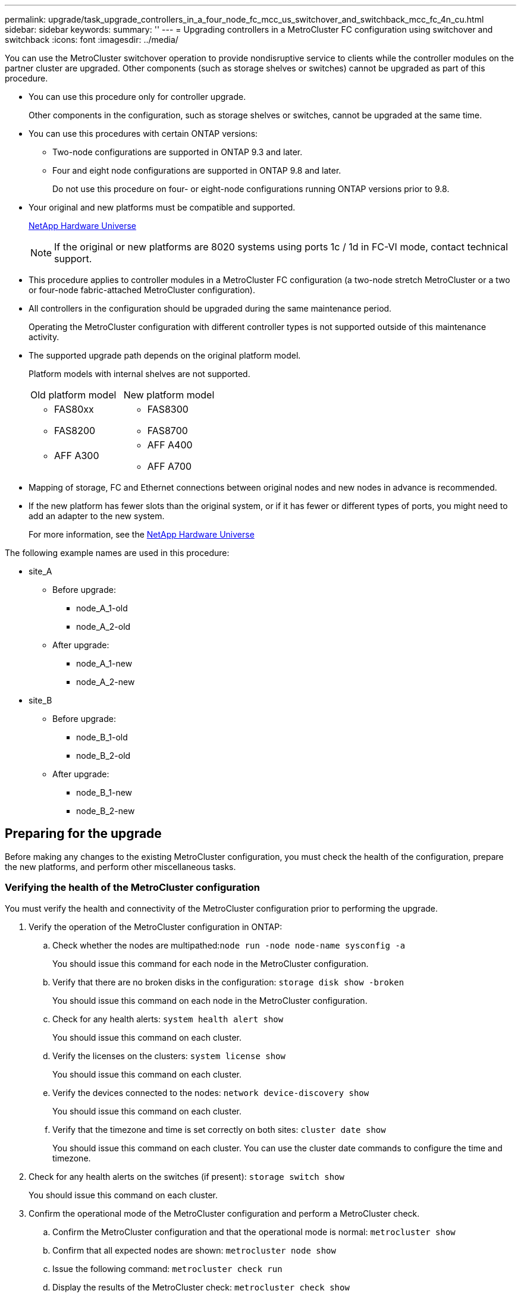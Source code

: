 ---
permalink: upgrade/task_upgrade_controllers_in_a_four_node_fc_mcc_us_switchover_and_switchback_mcc_fc_4n_cu.html
sidebar: sidebar
keywords:
summary: ''
---
= Upgrading controllers in a MetroCluster FC configuration using switchover and switchback
:icons: font
:imagesdir: ../media/

[.lead]
You can use the MetroCluster switchover operation to provide nondisruptive service to clients while the controller modules on the partner cluster are upgraded. Other components (such as storage shelves or switches) cannot be upgraded as part of this procedure.

* You can use this procedure only for controller upgrade.
+
Other components in the configuration, such as storage shelves or switches, cannot be upgraded at the same time.

* You can use this procedures with certain ONTAP versions:
 ** Two-node configurations are supported in ONTAP 9.3 and later.
 ** Four and eight node configurations are supported in ONTAP 9.8 and later.
+
Do not use this procedure on four- or eight-node configurations running ONTAP versions prior to 9.8.
* Your original and new platforms must be compatible and supported.
+
https://hwu.netapp.com[NetApp Hardware Universe]
+
NOTE: If the original or new platforms are 8020 systems using ports 1c / 1d in FC-VI mode, contact technical support.

* This procedure applies to controller modules in a MetroCluster FC configuration (a two-node stretch MetroCluster or a two or four-node fabric-attached MetroCluster configuration).
* All controllers in the configuration should be upgraded during the same maintenance period.
+
Operating the MetroCluster configuration with different controller types is not supported outside of this maintenance activity.

* The supported upgrade path depends on the original platform model.
+
Platform models with internal shelves are not supported.
+
|===
| Old platform model| New platform model
a|

 ** FAS80xx
 ** FAS8200

a|

 ** FAS8300
 ** FAS8700

a|

 ** AFF A300

a|

 ** AFF A400
 ** AFF A700

+
|===

* Mapping of storage, FC and Ethernet connections between original nodes and new nodes in advance is recommended.
* If the new platform has fewer slots than the original system, or if it has fewer or different types of ports, you might need to add an adapter to the new system.
+
For more information, see the https://hwu.netapp.com/[NetApp Hardware Universe]

The following example names are used in this procedure:

* site_A
 ** Before upgrade:
  *** node_A_1-old
  *** node_A_2-old
 ** After upgrade:
  *** node_A_1-new
  *** node_A_2-new
* site_B
 ** Before upgrade:
  *** node_B_1-old
  *** node_B_2-old
 ** After upgrade:
  *** node_B_1-new
  *** node_B_2-new

== Preparing for the upgrade

[.lead]
Before making any changes to the existing MetroCluster configuration, you must check the health of the configuration, prepare the new platforms, and perform other miscellaneous tasks.

=== Verifying the health of the MetroCluster configuration

[.lead]
You must verify the health and connectivity of the MetroCluster configuration prior to performing the upgrade.

. Verify the operation of the MetroCluster configuration in ONTAP:
 .. Check whether the nodes are multipathed:``node run -node node-name sysconfig -a``
+
You should issue this command for each node in the MetroCluster configuration.

 .. Verify that there are no broken disks in the configuration: `storage disk show -broken`
+
You should issue this command on each node in the MetroCluster configuration.

 .. Check for any health alerts: `system health alert show`
+
You should issue this command on each cluster.

 .. Verify the licenses on the clusters: `system license show`
+
You should issue this command on each cluster.

 .. Verify the devices connected to the nodes: `network device-discovery show`
+
You should issue this command on each cluster.

 .. Verify that the timezone and time is set correctly on both sites: `cluster date show`
+
You should issue this command on each cluster. You can use the cluster date commands to configure the time and timezone.
. Check for any health alerts on the switches (if present): `storage switch show`
+
You should issue this command on each cluster.

. Confirm the operational mode of the MetroCluster configuration and perform a MetroCluster check.
 .. Confirm the MetroCluster configuration and that the operational mode is normal: `metrocluster show`
 .. Confirm that all expected nodes are shown: `metrocluster node show`
 .. Issue the following command: `metrocluster check run`
 .. Display the results of the MetroCluster check: `metrocluster check show`
. Check the MetroCluster cabling with the Config Advisor tool.
 .. Download and run Config Advisor.
+
https://mysupport.netapp.com/site/tools/tool-eula/activeiq-configadvisor[NetApp Downloads: Config Advisor]

 .. After running Config Advisor, review the tool's output and follow the recommendations in the output to address any issues discovered.

=== Mapping ports from the old nodes to the new nodes

[.lead]
You must plan the mapping of the LIFs on physical ports on the old nodes to the physical ports on the new nodes.

When the new node is first booted during the upgrade process, it will replay the most recent configuration of the old node it is replacing. When you boot node_A_1-new, ONTAP attempts to host LIFs on the same ports that were used on node_A_1-old. Therefore, as part of the upgrade you must adjust the port and LIF configuration so it is compatible with that of the old node. During the upgrade procedure, you will perform steps on both the old and new nodes to ensure correct cluster, management, and data LIF configuration.

The following table shows examples of configuration changes related to the port requirements of the new nodes.

|===
| Cluster interconnect physical ports|
| Old controller| New controller| Required action
a|
e0a, e0b

a|
e3a, e3b

a|
No matching port. After upgrade, you must recreate cluster ports.

a|
e0c, e0d

a|
e0a,e0b,e0c,e0d

a|
e0c and e0d are matching ports. You do not have to change the configuration, but after upgrade you can spread your cluster LIFs across the available cluster ports.

|===

. Determine what physical ports are available on the new controllers and what LIFs can be hosted on the ports.
+
The controller's port usage depends on the platform module and which switches you will use in the MetroCluster IP configuration. You can gather the port usage of the new platforms from the__NetApp Hardware Universe__.
+
Also identify the FC-VI card slot usage.
+
https://hwu.netapp.com[NetApp Hardware Universe]

. Plan your port usage and, if desired, fill in the following tables for reference for each of the new nodes.
+
You will refer to the table as you carry out the upgrade procedure.
+
|===
|  | node_A_1-old| node_A_1-new
| LIF| Ports| IPspaces| Broadcast domains| Ports| IPspaces| Broadcast domains
a|
Cluster 1
a|

a|

a|

a|

a|

a|

a|
Cluster 2
a|

a|

a|

a|

a|

a|

a|
Cluster 3
a|

a|

a|

a|

a|

a|

a|
Cluster 4
a|

a|

a|

a|

a|

a|

a|
Node management
a|

a|

a|

a|

a|

a|

a|
Cluster management
a|

a|

a|

a|

a|

a|

a|
Data 1
a|

a|

a|

a|

a|

a|

a|
Data 2
a|

a|

a|

a|

a|

a|

a|
Data 3
a|

a|

a|

a|

a|

a|

a|
Data 4
a|

a|

a|

a|

a|

a|

a|
SAN
a|

a|

a|

a|

a|

a|

a|
Intercluster port
a|

a|

a|

a|

a|

a|

|===

=== Gathering information before the upgrade

[.lead]
Before upgrading, you must gather information for each of the nodes, and, if necessary, adjust the network broadcast domains, remove any VLANs and interface groups, and gather encryption information.

This task is performed on the existing MetroCluster FC configuration.

. Label the cables for the existing controllers, to allow easy identification of cables when setting up the new controllers.
. Gather the system IDs of the nodes in the MetroCluster configuration: `metrocluster node show -fields node-systemid,dr-partner-systemid`
+
During the replacement procedure you will replace these system IDs with the system IDs of the new controller modules.
+
In this example for a four-node MetroCluster FC configuration, the following old system IDs are retrieved:

 ** node_A_1-old: 4068741258
 ** node_A_2-old: 4068741260
 ** node_B_1-old: 4068741254
 ** node_B_2-old: 4068741256

+
----
metrocluster-siteA::> metrocluster node show -fields node-systemid,ha-partner-systemid,dr-partner-systemid,dr-auxiliary-systemid
dr-group-id   cluster                       node                   node-systemid          ha-partner-systemid     dr-partner-systemid    dr-auxiliary-systemid
-----------        ------------------------- ------------------    -------------                   -------------------                 -------------------              ---------------------
1                    Cluster_A                  Node_A_1-old   4068741258              4068741260                        4068741256                    4068741256
1                    Cluster_A                    Node_A_2-old   4068741260              4068741258                        4068741254                    4068741254
1                    Cluster_B                    Node_B_1-old   4068741254              4068741256                         4068741258                    4068741260
1                    Cluster_B                    Node_B_2-old   4068741256              4068741254                        4068741260                    4068741258
4 entries were displayed.
----
+
In this example for a two-node MetroCluster FC configuration, the following old system IDs are retrieved:

 ** node_A_1: 4068741258
 ** node_B_1: 4068741254

+
----
metrocluster node show -fields node-systemid,dr-partner-systemid

dr-group-id cluster    node      node-systemid dr-partner-systemid
----------- ---------- --------  ------------- ------------
1           Cluster_A  Node_A_1-old  4068741258    4068741254
1           Cluster_B  node_B_1-old  -             -
2 entries were displayed.
----

. Gather port and LIF information for each node.
+
You should gather the output of the following commands for each node:

 ** network interface show -role cluster,node-mgmt
 ** network port show -nodenode-name-type physical
 ** network port vlan show -nodenode-name
 ** network port ifgrp show -nodenode_name-instance
 ** network port broadcast-domain show
 ** network port reachability show -detail
 ** network ipspace show
 ** volume show
 ** storage aggregate show
 ** system node run -nodenode-namesysconfig -a

. If the MetroCluster nodes are in a SAN configuration, collect the relevant information.
+
You should gather the output of the following commands:

 ** fcp adapter show -instance
 ** fcp interface show -instance
 ** iscsi interface show
 ** ucadmin show

. If the root volume is encrypted, collect and save the passphrase used for key-manager: `security key-manager backup show`
. If the MetroCluster nodes are using encryption for volumes or aggregates, copy information about the keys and passphrases.
+
For additional information, see https://docs.netapp.com/ontap-9/topic/com.netapp.doc.pow-nve/GUID-1677AE0A-FEF7-45FA-8616-885AA3283BCF.html[Backing up onboard key management information manually].

 .. If Onboard Key Manager is configured: `security key-manager onboard show-backup`
+
You will need the passphrase later in the upgrade procedure.

 .. If enterprise key management (KMIP) is configured, issue the following commands: `security key-manager external show -instance``security key-manager key query`

=== Removing the existing configuration from the Tiebreaker or other monitoring software

[.lead]
If the existing configuration is monitored with the MetroCluster Tiebreaker configuration or other third-party applications (for example, ClusterLion) that can initiate a switchover, you must remove the MetroCluster configuration from the Tiebreaker or other software prior to transition.

. Remove the existing MetroCluster configuration from the Tiebreaker software.
+
http://docs.netapp.com/ontap-9/topic/com.netapp.doc.hw-metrocluster-tiebreaker/GUID-34C97A45-0BFF-46DD-B104-2AB2805A983D.html[Removing MetroCluster configurations]

. Remove the existing MetroCluster configuration from any third-party application that can initiate switchover.
+
Refer to the documentation for the application.

=== Sending a custom AutoSupport message prior to maintenance

[.lead]
Before performing the maintenance, you should issue an AutoSupport message to notify NetApp technical support that maintenance is underway. Informing technical support that maintenance is underway prevents them from opening a case on the assumption that a disruption has occurred.

This task must be performed on each MetroCluster site.

. To prevent automatic support case generation, send an Autosupport message to indicate maintenance is underway.
 .. Issue the following command: `system node autosupport invoke -node * -type all -message MAINT=maintenance-window-in-hours`
+
maintenance-window-in-hours specifies the length of the maintenance window, with a maximum of 72 hours. If the maintenance is completed before the time has elapsed, you can invoke an AutoSupport message indicating the end of the maintenance period:``system node autosupport invoke -node * -type all -message MAINT=end``

 .. Repeat the command on the partner cluster.

== Switching over the MetroCluster configuration

[.lead]
You must switch over the configuration to site_A so that the platforms on site_B can be upgraded.

This task must be performed on site_A.

After completing this task, cluster_A is active and serving data for both sites. cluster_B is inactive, and ready to begin the upgrade process, as shown in the following illustration.

image::../media/mcc_upgrade_cluster_a_in_switchover.png[]

. Switch over the MetroCluster configuration to site_A so that site_B's nodes can be upgraded:
 .. Issue the following command on cluster_A: `metrocluster switchover -controller-replacement true`
+
The operation can take several minutes to complete.

 .. Monitor the switchover operation: `metrocluster operation show`
 .. After the operation is complete, confirm that the nodes are in switchover state: `metrocluster show`
 .. Check the status of the MetroCluster nodes: `metrocluster node show`
. Heal the data aggregates.
 .. Heal the data aggregates:``metrocluster heal data-aggregates``
 .. Confirm the heal operation is complete by running the metrocluster operation show command on the healthy cluster:
+
----

cluster_A::> metrocluster operation show
  Operation: heal-aggregates
      State: successful
 Start Time: 7/29/2020 20:54:41
   End Time: 7/29/2020 20:54:42
     Errors: -
----
. Heal the root aggregates.
 .. Heal the data aggregates:``metrocluster heal root-aggregates``
 .. Confirm the heal operation is complete by running the metrocluster operation show command on the healthy cluster:
+
----

cluster_A::> metrocluster operation show
  Operation: heal-root-aggregates
      State: successful
 Start Time: 7/29/2020 20:58:41
   End Time: 7/29/2020 20:59:42
     Errors: -
----

== Preparing the network configuration of the old controllers

[.lead]
To ensure that the networking resumes cleanly on the new controllers, you must move LIFs to a common port and then remove the networking configuration of the old controllers.

* This task must be performed on each of the old nodes.
* You will use the information gathered in link:task_upgrade_controllers_in_a_four_node_fc_mcc_us_switchover_and_switchback_mcc_fc_4n_cu.md#[Mapping ports from the old nodes to the new nodes].

. Boot the old nodes and then log in to the nodes: `boot_ontap`
. Assign the home port of all data LIFs on the old controller to a common port that is the same on both the old and new controller modules.
 .. Display the LIFs: `network interface show`
+
All data LIFS including SAN and NAS will be admin up and operationally down since those are up at switchover site (cluster_A).

 .. Review the output to find a common physical network port that is the same on both the old and new controllers that is not used as a cluster port.
+
For example, e0d is a physical port on old controllers and is also present on new controllers. e0d is not used as a cluster port or otherwise on the new controllers.
+
For port usage for platform models, see the https://hwu.netapp.com/[NetApp Hardware Universe]

 .. Modify all data LIFS to use the common port as the home port: `network interface modify -vserver svm-name -lif data-lif -home-port port-id`
+
In our example this is e0d.
+
For example:
+
----
network interface modify -vserver vs0 -lif datalif1 -home-port e0d
----
. Modify broadcast domains to remove vlan and physical ports that need to be deleted: `broadcast-domain remove-ports -broadcast-domain broadcast-domain-name -ports node-name:port-id`
+
Repeat this step for all VLAN and physical ports.

. Remove any VLAN ports using cluster ports as member ports and ifgrps using cluster ports as member ports.
 .. Delete VLAN ports: `network port vlan delete -node node-name -vlan-name portid-vlandid`
+
For example:
+
----
network port vlan delete -node node1 -vlan-name e1c-80
----

 .. Remove physical ports from the interface groups: `network port ifgrp remove-port -node node-name -ifgrp interface-group-name -port portid`
+
For example:
+
----
network port ifgrp remove-port -node node1 -ifgrp a1a -port e0d
----

 .. Remove VLAN and interface group ports from broadcast domain:: `network port broadcast-domain remove-ports -ipspace ipspace -broadcast-domain broadcast-domain-name -ports nodename:portname,nodename:portname,..`
 .. Modify interface group ports to use other physical ports as member as needed.: `ifgrp add-port -node node-name -ifgrp interface-group-name -port port-id`
. Halt the nodes: `halt -inhibit-takeover true -node node-name`
+
This step must be performed on both nodes.

== Removing the old platforms

[.lead]
The old controllers must be removed from the configuration.

This task is performed on site_B.

. Connect to the serial console of the old controllers (node_B_1-old and node_B_2-old) at site_B and verify it is displaying the LOADER prompt.
. Disconnect the storage and network connections on node_B_1-old and node_B_2-old and label the cables so they can be reconnected to the new nodes.
. Disconnect the power cables from node_B_1-old and node_B_2-old.
. Remove the node_B_1-old and node_B_2-old controllers from the rack.

== Configuring the new controllers

[.lead]
You must rack and install the controllers, perform required setup in Maintenance mode, and then boot the controllers, and verify the LIF configuration on the controllers.

=== Setting up the new controllers

[.lead]
You must rack and cable the new controllers.

. Plan out the positioning of the new controller modules and storage shelves as needed.
+
The rack space depends on the platform model of the controller modules, the switch types, and the number of storage shelves in your configuration.

. Properly ground yourself.
. Install the controller modules in the rack or cabinet.
+
https://docs.netapp.com/platstor/index.jsp[AFF and FAS Documentation Center]

. If the new controller modules did not come with FC-VI cards of their own and if FC-VI cards from old controllers are compatible on new controllers, swap FC-VI cards and install those in correct slots.
+
See the _NetApp Hardware Universe_ for slot info for FC-VI cards.
+
https://hwu.netapp.com[NetApp Hardware Universe]

. Cable the controllers' power, serial console and management connections as described in the _MetroCluster Installation and Configuration Guides_.
+
Do not connect any other cables that were disconnected from old controllers at this time.
+
https://docs.netapp.com/platstor/index.jsp[AFF and FAS Documentation Center]

. Power up the new nodes and press Ctrl-C when prompted to display the LOADER prompt.

=== Netbooting the new controllers

[.lead]
After you install the new nodes, you need to netboot to ensure the new nodes are running the same version of ONTAP as the original nodes. The term netboot means you are booting from an ONTAP image stored on a remote server. When preparing for netboot, you must put a copy of the ONTAP 9 boot image onto a web server that the system can access.

This task is performed on each of the new controller modules.

. Access the https://mysupport.netapp.com/site/[NetApp Support Site] to download the files used for performing the netboot of the system.
. Download the appropriate ONTAP software from the software download section of the NetApp Support Site and store the ontap-version_image.tgz file on a web-accessible directory.
. Change to the web-accessible directory and verify that the files you need are available.
+
|===
| If the platform model is...| Then...
a|
FAS/AFF8000 series systems
a|
        Extract the contents of the ontap-version_image.tgzfile to the target directory: tar -zxvf ontap-version_image.tgz
+
NOTE: If you are extracting the contents on Windows, use 7-Zip or WinRAR to extract the netboot image.Your directory listing should contain a netboot folder with a kernel file:netboot/kernel

+
Your directory listing should contain a netboot folder with a kernel file:
+
netboot/kernel

a|
All other systems
a|
        Your directory listing should contain a netboot folder with a kernel file:
+
                      ontap-version_image.tgz
+
You do not need to extract the ontap-version_image.tgz file.
+
|===

. At the LOADER prompt, configure the netboot connection for a management LIF:

+
|===
| If IP addressing is...| Then...
a|
DHCP
a|
        Configure the automatic connection:

`ifconfig e0M -auto`
        a|
        Static
        a|
                Configure the manual connection:

`ifconfig e0M -addr=ip_addr -mask=netmask` `-gw=gateway`
        |===

. Perform the netboot.

    |===
    | If the platform model is...| Then...
    a|
    FAS/AFF8000 series systems
    a|
    `netboot http://web_server_ip/path_to_web-accessible_directory/netboot/kernel`
    a|
    All other systems
    a|
    `netboot http://web_server_ip/path_to_web-accessible_directory/ontap-version_image.tgz`
    |===

. From the boot menu, select option **\(7\) Install new software first** to download and install the new software image to the boot device.

    Disregard the following message: "This procedure is not supported for Non-Disruptive Upgrade on an HA pair". It applies to nondisruptive upgrades of software, not to upgrades of controllers.

. If you are prompted to continue the procedure, enter `y`, and when prompted for the package, enter the URL of the image file: `http://web_server_ip/path_to_web-accessible_directory/ontap-version_image.tgz`

    Enter username/password if applicable, or press Enter to continue.

. Be sure to enter `n` to skip the backup recovery when you see a prompt similar to the following:

  Do you want to restore the backup configuration now? {y|n} **n**

. Reboot by entering `y` when you see a prompt similar to the following:
  The node must be rebooted to start using the newly installed software. Do you want to reboot now? {y|n}


=== Clearing the configuration on a controller module

[.lead]
Before using a new controller module in the MetroCluster configuration, you must clear the configuration.

. If necessary, halt the node to display the LOADER prompt: `halt`
. At the LOADER prompt, set the environmental variables to default values: `set-defaults`
. Save the environment: `saveenv``bye`
. At the LOADER prompt, launch the boot menu: `boot_ontap menu`
. At the boot menu prompt, clear the configuration: `wipeconfig`
+
Respond `yes` to the confirmation prompt.
+
The node reboots and the boot menu is displayed again.

. At the boot menu, select option *5* to boot the system into Maintenance mode.
+
Respond `yes` to the confirmation prompt.

=== Restoring the HBA configuration

[.lead]
Depending on the presence and configuration of HBA cards in the controller module, you need to configure them correctly for your site's usage.

. In Maintenance mode configure the settings for any HBAs in the system:
 .. Check the current settings of the ports: `ucadmin show`
 .. Update the port settings as needed.

+
|===
| If you have this type of HBA and desired mode...| Use this command...
a|
CNA FC
a|
ucadmin modify -m fc -t initiator adapter-name
a|
CNA Ethernet
a|
ucadmin modify -mode cna adapter-name
a|
FC target
a|
fcadmin config -t target adapter-name
a|
FC initiator
a|
fcadmin config -t initiator adapter-name
|===
. Exit Maintenance mode: `halt`
+
After you run the command, wait until the node stops at the LOADER prompt.

. Boot the node back into Maintenance mode to enable the configuration changes to take effect: `boot_ontap maint`
. Verify the changes you made:
+
|===
| If you have this type of HBA...| Use this command...
a|
CNA
a|
ucadmin show
a|
FC
a|
fcadmin show
|===

=== Setting the HA state on the new controllers and chassis

[.lead]
You must verify the HA state of the controllers and chassis, and, if necessary, update the state to match your system configuration.

. In Maintenance mode, display the HA state of the controller module and chassis: `ha-config show`
+
The HA state for all components should be mcc.
+
|===
| If the MetroCluster configuration has...| The HA state should be...
a|
Two nodes
a|
mcc-2n
a|
Four or eight nodes
a|
mcc
|===

. If the displayed system state of the controller is not correct, set the HA state for the controller module and chassis:
+
|===
| If the MetroCluster configuration has...| Issue these commands...
a|
*Two nodes*
a|
`ha-config modify controller mcc-2n` `ha-config modify chassis mcc-2n`
a|
*Four or eight nodes*
a|
`ha-config modify controller mcc` `ha-config modify chassis mcc`
|===

=== Reassigning root aggregate disks

[.lead]
Reassign the root aggregate disks to the new controller module, using the sysids gathered earlier

This task is performed in Maintenance mode.

The old system IDs were identified in link:task_upgrade_controllers_in_a_four_node_fc_mcc_us_switchover_and_switchback_mcc_fc_4n_cu.md#[Gathering information before the upgrade].

The examples in this procedure use controllers with the following system IDs:

|===
| Node| Old system ID| New system ID
a|
node_B_1
a|
4068741254
a|
1574774970
|===

. Cable all other connections to the new controller modules (FC-VI, storage, cluster interconnect, etc.).
. Halt the system and boot to Maintenance mode from the LOADER prompt: `boot_ontap maint`
. Display the disks owned by node_B_1-old: `disk show -a`
+
The command output shows the system ID of the new controller module (1574774970). However, the root aggregate disks are still owned by the old system ID (4068741254). This example does not show drives owned by other nodes in the MetroCluster configuration.
+
----
*> disk show -a
Local System ID: 1574774970

  DISK         OWNER                     POOL   SERIAL NUMBER    HOME                      DR HOME
------------   -------------             -----  -------------    -------------             -------------
...
rr18:9.126L44 node_B_1-old(4068741254)   Pool1  PZHYN0MD         node_B_1-old(4068741254)  node_B_1-old(4068741254)
rr18:9.126L49 node_B_1-old(4068741254)   Pool1  PPG3J5HA         node_B_1-old(4068741254)  node_B_1-old(4068741254)
rr18:8.126L21 node_B_1-old(4068741254)   Pool1  PZHTDSZD         node_B_1-old(4068741254)  node_B_1-old(4068741254)
rr18:8.126L2  node_B_1-old(4068741254)   Pool0  S0M1J2CF         node_B_1-old(4068741254)  node_B_1-old(4068741254)
rr18:8.126L3  node_B_1-old(4068741254)   Pool0  S0M0CQM5         node_B_1-old(4068741254)  node_B_1-old(4068741254)
rr18:9.126L27 node_B_1-old(4068741254)   Pool0  S0M1PSDW         node_B_1-old(4068741254)  node_B_1-old(4068741254)
...
----

. Reassign the root aggregate disks on the drive shelves to the new controller: `disk reassign -s old-sysid -d new-sysid`
+
The following example shows reassignment of drives:
+
----
*> disk reassign -s 4068741254 -d 1574774970
Partner node must not be in Takeover mode during disk reassignment from maintenance mode.
Serious problems could result!!
Do not proceed with reassignment if the partner is in takeover mode. Abort reassignment (y/n)? n

After the node becomes operational, you must perform a takeover and giveback of the HA partner node to ensure disk reassignment is successful.
Do you want to continue (y/n)? Jul 14 19:23:49 [localhost:config.bridge.extra.port:error]: Both FC ports of FC-to-SAS bridge rtp-fc02-41-rr18:9.126L0 S/N [FB7500N107692] are attached to this controller.
y
Disk ownership will be updated on all disks previously belonging to Filer with sysid 4068741254.
Do you want to continue (y/n)? y
----

. Check that all disks are reassigned as expected: `disk show`
+
----
*> disk show
Local System ID: 1574774970

  DISK        OWNER                      POOL   SERIAL NUMBER   HOME                      DR HOME
------------  -------------              -----  -------------   -------------             -------------
rr18:8.126L18 node_B_1-new(1574774970)   Pool1  PZHYN0MD        node_B_1-new(1574774970)  node_B_1-new(1574774970)
rr18:9.126L49 node_B_1-new(1574774970)   Pool1  PPG3J5HA        node_B_1-new(1574774970)  node_B_1-new(1574774970)
rr18:8.126L21 node_B_1-new(1574774970)   Pool1  PZHTDSZD        node_B_1-new(1574774970)  node_B_1-new(1574774970)
rr18:8.126L2  node_B_1-new(1574774970)   Pool0  S0M1J2CF        node_B_1-new(1574774970)  node_B_1-new(1574774970)
rr18:9.126L29 node_B_1-new(1574774970)   Pool0  S0M0CQM5        node_B_1-new(1574774970)  node_B_1-new(1574774970)
rr18:8.126L1  node_B_1-new(1574774970)   Pool0  S0M1PSDW        node_B_1-new(1574774970)  node_B_1-new(1574774970)
*>
----

. Display the aggregate status: `aggr status`
+
----
*> aggr status
           Aggr            State       Status           Options
aggr0_node_b_1-root    online      raid_dp, aggr    root, nosnap=on,
                           mirrored                     mirror_resync_priority=high(fixed)
                           fast zeroed
                           64-bit
----

. Repeat the above steps on the partner node (node_B_2-new).

=== Booting up the new controllers

[.lead]
You must reboot the controllers from the boot menu to update the controller flash image. Additional steps are required if encryption is configured.

This task must be performed on all the new controllers.

. Halt the node: `halt`
. If external key manager is configured, set the related bootargs: `setenv bootarg.kmip.init.ipaddr ip-address``setenv bootarg.kmip.init.netmask netmask``setenv bootarg.kmip.init.gateway gateway-address``setenv bootarg.kmip.init.interface interface-id`
. Display the boot menu: `boot_ontap menu`
. If root encryption is used, issue the boot menu command for your key management configuration.
+
|===
| If you are using...| Issue this command at the boot menu prompt...
a|
*Onboard key management*
a|
recover_onboard_keymanager
a|
*External key management*
a|
recover_external_keymanager
|===

. If autoboot is enabled, interrupt autoboot by pressing control-C.
. From the boot menu, run option (6).
+
NOTE: Option 6 will reboot the node twice before completing
+
Respond y to the system id change prompts. Wait for the second reboot messages:
+
----
Successfully restored env file from boot media...

Rebooting to load the restored env file...
----

. Double-check that the partner-sysid is the correct: `printenv partner-sysid`
+
If the partner-sysid is not correct, set it: `setenv partner-sysid partner-sysID`

. If root encryption is used, again issue the boot menu command for your key management configuration.
+
|===
| If you are using...| Issue this command at the boot menu prompt...
a|
*Onboard key management*
a|
recover_onboard_keymanager
a|
*External key management*
a|
recover_external_keymanager
|===
You may need to issue the recover_xxxxxxxx_keymanager command and option 6 at the boot menu prompt multiple times until the nodes fully boot.

. Boot the nodes: `boot_ontap`
. Wait for the replaced nodes to boot up.
+
If either node is in takeover mode, perform a giveback using the storage failover giveback command.

. Verify that all ports are in a broadcast domain:
 .. View the broadcast domains: `network port broadcast-domain show`
 .. Add any ports to a broadcast domain as needed.
+
https://docs.netapp.com/ontap-9/topic/com.netapp.doc.dot-cm-nmg/GUID-003BDFCD-58A3-46C9-BF0C-BA1D1D1475F9.html[Adding or removing ports from a broadcast domain]

 .. Add the physical port that will host the intercluster LIFs to the corresponding Broadcast domain.
 .. Modify intercluster LIFs to use the new physical port as home port.
 .. After the intercluster LIFs are up, check the cluster peer status and re-establish cluster peering as needed.
+
You may need to reconfigure cluster peering.
+
http://docs.netapp.com/ontap-9/topic/com.netapp.doc.dot-mcc-inst-cnfg-ip/GUID-0F81B700-7B79-456F-9C89-3A7D6451AEB6.html[Creating a cluster peer relationship]

 .. Recreate VLANs and interface groups as needed.
+
VLAN and interface group membership might be different than that of the old node.
+
https://docs.netapp.com/ontap-9/topic/com.netapp.doc.dot-cm-nmg/GUID-8929FCE2-5888-4051-B8C0-E27CAF3F2A63.html[Creating a VLAN]
+
https://docs.netapp.com/ontap-9/topic/com.netapp.doc.dot-cm-nmg/GUID-DBC9DEE2-EAB7-430A-A773-4E3420EE2AA1.html[Combining physical ports to create interface groups]
. If encryption is used, restore the keys using the correct command for your key management configuration.
+
|===
| If you are using...| Use this command...
a|
*Onboard key management*
a|
security key-manager onboard sync     For more information, see https://docs.netapp.com/ontap-9/topic/com.netapp.doc.pow-nve/GUID-E4AB2ED4-9227-4974-A311-13036EB43A3D.html[Restoring onboard key management encryption keys].
a|
*External key management*
a|
`security key-manager external restore -vserver SVM -node node -key-server host_name\|IP_address:port -key-id key_id -key-tag key_tag` node-name     For more information, see https://docs.netapp.com/ontap-9/topic/com.netapp.doc.pow-nve/GUID-32DA96C3-9B04-4401-92B8-EAF323C3C863.html[Restoring external key management encryption keys].
+
|===

=== Verifying LIF configuration

[.lead]
Verify that LIFs are hosted on appropriate node/ports prior to switchback. The following steps need to be performed

This task is performed on site_B, where the nodes have been booted up with root aggregates.

. Verify that LIFs are hosted on the appropriate node and ports prior to switchback.
 .. Change to the advanced privilege level: `set -privilege advanced`
 .. Override the port configuration to ensure proper LIF placement: `vserver config override -command "network interface modify -vserver vserver_name -home-port active_port_after_upgrade -lif lif_name -home-node new_node_name"`
+
When entering the network interface modify command within the vserver config override command, you cannot use the tab autocomplete feature. You can create the network interface modify using autocomplete and then enclose it in the vserver config override command.

 .. Return to the admin privilege level: `set -privilege admin`
. Revert the interfaces to their home node: `network interface revert * -vserver vserver-name`
+
Perform this step on all SVMs as required.

== Switching back the MetroCluster configuration

[.lead]
After the new controllers have been configured, you switch back the MetroCluster configuration to return the configuration to normal operation.

In this task, you will perform the switchback operation, returning the MetroCluster configuration to normal operation. The nodes on site_A are still awaiting upgrade.

image::../media/mcc_upgrade_cluster_a_switchback.png[]

. Issue the metrocluster node show command on site_B and check the output.
 .. Verify that the new nodes are represented correctly.
 .. Verify that the new nodes are in "Waiting for switchback state."
. Switchback the cluster: metrocluster switchback
. Check the progress of the switchback operation: `metrocluster show`
+
The switchback operation is still in progress when the output displays waiting-for-switchback:
+
----
cluster_B::> metrocluster show
Cluster                   Entry Name          State
------------------------- ------------------- -----------
 Local: cluster_B         Configuration state configured
                          Mode                switchover
                          AUSO Failure Domain -
Remote: cluster_A         Configuration state configured
                          Mode                waiting-for-switchback
                          AUSO Failure Domain -
----
+
The switchback operation is complete when the output displays normal:
+
----
cluster_B::> metrocluster show
Cluster                   Entry Name          State
------------------------- ------------------- -----------
 Local: cluster_B         Configuration state configured
                          Mode                normal
                          AUSO Failure Domain -
Remote: cluster_A         Configuration state configured
                          Mode                normal
                          AUSO Failure Domain -
----
+
If a switchback takes a long time to finish, you can check on the status of in-progress baselines by using the metrocluster config-replication resync-status show command. This command is at the advanced privilege level.

== Checking the health of the MetroCluster configuration

[.lead]
After upgrading the controller modules you must verify the health of the MetroCluster configuration.

This task can be performed on any node in the MetroCluster configuration.

. Verify the operation of the MetroCluster configuration:
 .. Confirm the MetroCluster configuration and that the operational mode is normal: `metrocluster show`
 .. Perform a MetroCluster check: `metrocluster check run`
 .. Display the results of the MetroCluster check: `metrocluster check show`

== Upgrading the nodes on cluster_A

[.lead]
You must repeat the upgrade tasks on cluster_A.

. Repeat the steps to upgrade the nodes on cluster_A, beginning with link:task_upgrade_controllers_in_a_four_node_fc_mcc_us_switchover_and_switchback_mcc_fc_4n_cu.md#[Preparing for the upgrade].
+
As you perform the tasks, all example references to the clusters and nodes are reversed. For example, when the example is given to switchover from cluster_A, you will switchover from cluster_B.

== Sending a custom AutoSupport message after maintenance

[.lead]
After completing the upgrade, you should send an AutoSupport message indicating the end of maintenance, so automatic case creation can resume.

. To resume automatic support case generation, send an Autosupport message to indicate that the maintenance is complete.
 .. Issue the following command: `system node autosupport invoke -node * -type all -message MAINT=end`
 .. Repeat the command on the partner cluster.

== Restoring Tiebreaker monitoring

[.lead]
If the MetroCluster configuration was previously configured for monitoring by the Tiebreaker software, you can restore the Tiebreaker connection.

. Use the steps in http://docs.netapp.com/ontap-9/topic/com.netapp.doc.hw-metrocluster-tiebreaker/GUID-7259BCA4-104C-49C6-BAD0-1068CA2A3DA5.html[Adding MetroCluster configurations] in the _MetroCluster Tiebreaker Installation and Configuration Guide_.

